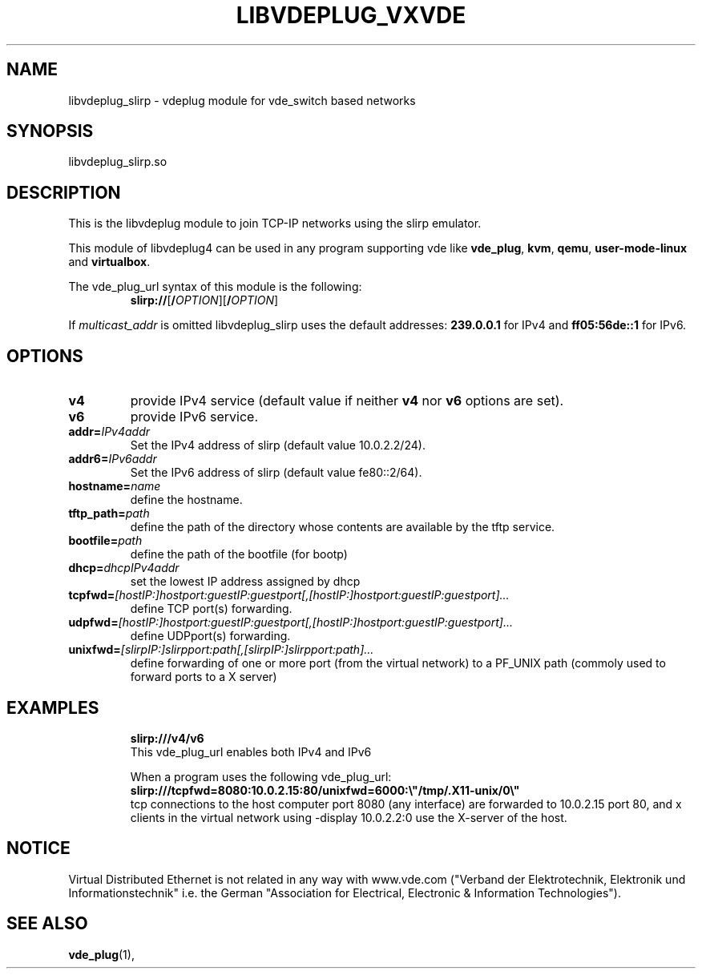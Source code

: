 .TH LIBVDEPLUG_VXVDE 1 "December 7, 2016" "Virtual Distributed Ethernet"
.SH NAME
libvdeplug_slirp - vdeplug module for vde_switch based networks
.SH SYNOPSIS
libvdeplug_slirp.so
.SH DESCRIPTION
This is the libvdeplug module to join TCP-IP networks using the slirp emulator.

This module of libvdeplug4 can be used in any program supporting vde like
\fBvde_plug\fR, \fBkvm\fR, \fBqemu\fR, \fBuser-mode-linux\fR and \fBvirtualbox\fR.

The vde_plug_url syntax of this module is the following:
.RS
.br
\fBslirp://\fR[\fB/\fIOPTION\fR][\fB/\fIOPTION\fR]
.RE

If \fImulticast_addr\fR is omitted libvdeplug_slirp uses the default addresses:
\fB239.0.0.1\fR for IPv4 and \fBff05:56de::1\fR for IPv6.

.SH OPTIONS
.TP
\fBv4\fR
provide IPv4 service (default value if neither \fBv4\fR nor \fBv6\fR options are set).
.TP
\fBv6\fR
provide IPv6 service.
.TP
\fBaddr=\fR\fIIPv4addr
Set the IPv4 address of slirp (default value 10.0.2.2/24).
.TP
\fBaddr6=\fR\fIIPv6addr
Set the IPv6 address of slirp (default value fe80::2/64).
.TP
\fBhostname=\fR\fIname
define the hostname.
.TP
\fBtftp_path=\fR\fIpath
define the path of the directory whose contents are available by the tftp service.
.TP
\fBbootfile=\fR\fIpath
define the path of the bootfile (for bootp)
.TP
\fBdhcp=\fR\fIdhcpIPv4addr
set the lowest IP address assigned by dhcp
.TP
\fBtcpfwd=\fR\fI[hostIP:]hostport:guestIP:guestport[,[hostIP:]hostport:guestIP:guestport]...
define TCP port(s) forwarding. 
.TP
\fBudpfwd=\fR\fI[hostIP:]hostport:guestIP:guestport[,[hostIP:]hostport:guestIP:guestport]...
define UDPport(s) forwarding. 
.TP
\fBunixfwd=\fR\fI[slirpIP:]slirpport:path[,[slirpIP:]slirpport:path]...
define forwarding of one or more port (from the virtual network) to a PF_UNIX path (commoly used
to forward ports to a X server)	
.TP
.SH EXAMPLES
.B slirp:///v4/v6
.br
This vde_plug_url enables both IPv4 and IPv6
.sp
When a program uses the following vde_plug_url:
.br
.B slirp:///tcpfwd=8080:10.0.2.15:80/unixfwd=6000:\\\\"/tmp/.X11-unix/0\\\\"
.br
tcp connections to the host computer port 8080 (any interface) are forwarded to 10.0.2.15 port 80,
and x clients in the virtual network using -display 10.0.2.2:0 use the X-server of the host.
.SH NOTICE
Virtual Distributed Ethernet is not related in any way with
www.vde.com ("Verband der Elektrotechnik, Elektronik und Informationstechnik"
i.e. the German "Association for Electrical, Electronic & Information
Technologies").
.SH SEE ALSO
\fBvde_plug\fP(1),
